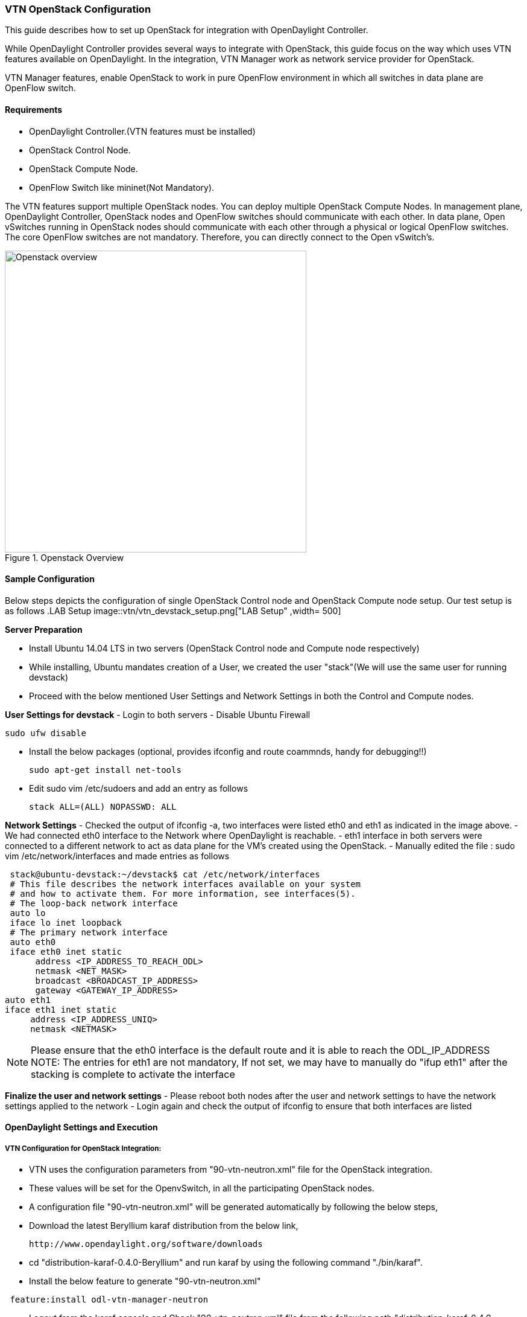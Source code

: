 === VTN OpenStack Configuration

This guide describes how to set up OpenStack for integration with OpenDaylight Controller.

While OpenDaylight Controller provides several ways to integrate with OpenStack, this guide focus on the way which uses VTN features available on OpenDaylight. In the integration, VTN Manager work as network service provider for OpenStack.

VTN Manager features, enable OpenStack to work in pure OpenFlow environment in which all switches in data plane are OpenFlow switch.

==== Requirements

* OpenDaylight Controller.(VTN features must be installed)
* OpenStack Control Node.
* OpenStack Compute Node.
* OpenFlow Switch like mininet(Not Mandatory).

The VTN features support multiple OpenStack nodes. You can deploy multiple OpenStack Compute Nodes.
In management plane, OpenDaylight Controller, OpenStack nodes and OpenFlow switches should communicate with each other.
In data plane, Open vSwitches running in OpenStack nodes should communicate with each other through a physical or logical OpenFlow switches. The core OpenFlow switches are not mandatory. Therefore, you can directly connect to the Open vSwitch's.

.Openstack Overview
image::vtn/OpenStack_Demo_Picture.png["Openstack overview" , width= 500]

==== Sample Configuration

Below steps depicts the configuration of single OpenStack Control node and OpenStack Compute node setup. Our test setup is as follows
.LAB Setup
image::vtn/vtn_devstack_setup.png["LAB Setup" ,width= 500]

*Server Preparation*
[horizontal]
- Install Ubuntu 14.04 LTS in two servers (OpenStack Control node and Compute node respectively)
- While installing, Ubuntu mandates creation of a User, we created the user "stack"(We will use the same user for running devstack)
- Proceed with the below mentioned User Settings and Network Settings in both the Control and Compute nodes.

*User Settings for devstack*
- Login to both servers
- Disable Ubuntu Firewall


  sudo ufw disable

- Install the below packages (optional, provides ifconfig and route coammnds, handy for debugging!!)


  sudo apt-get install net-tools

- Edit sudo vim /etc/sudoers and add an entry as follows


  stack ALL=(ALL) NOPASSWD: ALL

*Network Settings*
- Checked the output of ifconfig -a, two interfaces were listed eth0 and eth1 as indicated in the image above.
- We had connected eth0 interface to the Network where OpenDaylight is reachable.
- eth1 interface in both servers were connected to a different network to act as data plane for the VM's created using the OpenStack.
- Manually edited the file : sudo vim /etc/network/interfaces and made entries as follows


   stack@ubuntu-devstack:~/devstack$ cat /etc/network/interfaces
   # This file describes the network interfaces available on your system
   # and how to activate them. For more information, see interfaces(5).
   # The loop-back network interface
   auto lo
   iface lo inet loopback
   # The primary network interface
   auto eth0
   iface eth0 inet static
        address <IP_ADDRESS_TO_REACH_ODL>
        netmask <NET_MASK>
        broadcast <BROADCAST_IP_ADDRESS>
        gateway <GATEWAY_IP_ADDRESS>
  auto eth1
  iface eth1 inet static
       address <IP_ADDRESS_UNIQ>
       netmask <NETMASK>

NOTE: Please ensure that the eth0 interface is the default route and it is able to reach the ODL_IP_ADDRESS
NOTE: The entries for eth1 are not mandatory, If not set, we may have to manually do "ifup eth1" after the stacking is complete to activate the interface

*Finalize the user and network settings*
- Please reboot both nodes after the user and network settings to have the network settings applied to the network
- Login again and check the output of ifconfig to ensure that both interfaces are listed

====  OpenDaylight Settings and Execution

=====  VTN Configuration for OpenStack Integration:

 * VTN uses the configuration parameters from  "90-vtn-neutron.xml" file for the OpenStack integration.
 * These values will be set for the OpenvSwitch, in all the participating OpenStack nodes.
 * A configuration file "90-vtn-neutron.xml" will be generated automatically by following the below steps,
 * Download the latest Beryllium karaf distribution from the below link,


   http://www.opendaylight.org/software/downloads


 * cd "distribution-karaf-0.4.0-Beryllium" and run karaf by using the following command "./bin/karaf".
 * Install the below feature to generate "90-vtn-neutron.xml"

----
 feature:install odl-vtn-manager-neutron
----

 * Logout from the karaf console and Check "90-vtn-neutron.xml" file from the following path "distribution-karaf-0.4.0-Beryllium/etc/opendaylight/karaf/".
 * The contents of "90-vtn-neutron.xml" should be as follows:


bridgename=br-int
portname=eth1
protocols=OpenFlow13
failmode=secure

 * The values of the configuration parameters must be changed based on the user environment.
 * Especially, "portname" should be carefully configured, because if the value is wrong, OpenDaylight fails to forward packets.
 * Other parameters works fine as is for general use cases.
 ** bridgename
 *** The name of the bridge in Open vSwitch, that will be created by OpenDaylight Controller.
 *** It must be "br-int".
 ** portname
 *** The name of the port that will be created in the vbridge in Open vSwitch.
 *** This must be the same name of the interface of OpenStack Nodes which is used for interconnecting OpenStack Nodes in data plane.(in our case:eth1)
 *** By default, if 90-vtn-neutron.xml is not created, VTN uses ens33 as portname.
 ** protocols
 *** OpenFlow protocol through which OpenFlow Switch and Controller communicate.
 *** The values can be OpenFlow13 or OpenFlow10.
 ** failmode
 *** The value can be "standalone" or "secure".
 *** Please use "secure" for general use cases.

===== Start ODL Controller
* Please refer to the Installation Pages to run ODL with VTN Feature enabled.
* After running ODL Controller, please ensure ODL Controller listens to the ports:6633,6653, 6640 and 8080
* Please allow the ports in firewall for the devstack to be able to communicate with ODL Controller.

* NOTE:
----
  6633/6653 - OpenFlow Ports
  6640 - OVS Manager Port
  8080 - Port for REST API
----

====  Devstack Setup

=====  Get Devstack (All nodes)
* Install git application using
** sudo apt-get install git
* Get devstack
** git clone https://git.openstack.org/openstack-dev/devstack;
* Switch to stable/Juno Version branch
** cd devstack


   git checkout stable/juno

NOTE:
   If you want to use stable/kilo Version branch, Please execute the below command in devstack folder


   git checkout stable/kilo

NOTE:
   If you want to use stable/liberty Version branch, Please execute the below command in devstack folder


   git checkout stable/liberty

===== Stack Control Node

* .local.conf:
* cd devstack in the controller node
* Copy the contents of local.conf for juno (devstack control node) from https://wiki.opendaylight.org/view/OpenDaylight_Virtual_Tenant_Network_(VTN):Scripts:devstack  and save it as "local.conf" in the "devstack".
* Copy the contents of local.conf for kilo and liberty (devstack control node) from https://wiki.opendaylight.org/view/OpenDaylight_Virtual_Tenant_Network_(VTN):Scripts:devstack_post_juno_versions and save it as "local.conf" in the "devstack".
* Please modify the IP Address values as required.
* Stack the node

  ./stack.sh

====== Verify Control Node stacking
* stack.sh prints out Horizon is now available at http://<CONTROL_NODE_IP_ADDRESS>:8080/
* Execute the command 'sudo ovs-vsctl show' in the control node terminal and verify if the bridge 'br-int'  is created.
* Typical output of the ovs-vsctl show is indicated below:
----
e232bbd5-096b-48a3-a28d-ce4a492d4b4f
   Manager "tcp:192.168.64.73:6640"
       is_connected: true
   Bridge br-int
       Controller "tcp:192.168.64.73:6633"
           is_connected: true
       fail_mode: secure
       Port "eth1"
          Interface "eth1"
   ovs_version: "2.0.2"
----

===== Stack Compute Node

* .local.conf:
* cd devstack in the controller node
* Copy the contents of local.conf for juno (devstack compute node) from https://wiki.opendaylight.org/view/OpenDaylight_Virtual_Tenant_Network_(VTN):Scripts:devstack and save it as "local.conf" in the "devstack".
* Copy the contents of local.conf file for kilo and liberty (devstack compute node) from https://wiki.opendaylight.org/view/OpenDaylight_Virtual_Tenant_Network_(VTN):Scripts:devstack_post_juno_versions and save it as "local.conf" in the "devstack".
* Please modify the IP Address values as required.
* Stack the node


  ./stack.sh

====== Verify Compute Node Stacking
* stack.sh prints out This is your host ip: <COMPUTE_NODE_IP_ADDRESS>
* Execute the command 'sudo ovs-vsctl show' in the control node terminal and verify if the bridge 'br-int'  is created.
* The output of the ovs-vsctl show will be similar to the one seen in control node.

===== Additional Verifications
* Please visit the OpenDaylight DLUX GUI after stacking all the nodes, http://<ODL_IP_ADDRESS>:8181/index.html. The switches, topology and the ports that are currently read can be validated.
* For Beryllium use:
----
http://<controller-ip>:8181/index.html
----

TIP: If the interconnected between the Open vSwitch is not seen, Please bring up the interface for the dataplane manually using the below comamnd


  ifup <interface_name>

NOTE: For Beryllium release version If you are using Beryllium release version you need to manually add flow entries to OpenFlow switches in the Mininet. The flow entries are needed to forward packets to controller when there is a table-miss. This configuration is required only in case of OpenFlow 1.3 or using OVS versions (>2.1.1).


  ovs-ofctl --protocols=OpenFlow13 add-flow br-int priority=0,actions=output:CONTROLLER

NOTE: For Beryllium SR1 and later version: No need to execute the above flow add commands to OF1.3+ switches if you use Beryllium SR1 or later versions. Since, VTN Manager itself installs the table-miss flow entry to the OF1.3+ switches so that unmatched packets are punted to the controller.

* Please Accept Promiscuous mode in the networks involving the interconnect.

===== Create VM from Devstack Horizon GUI
* Login to http://<CONTROL_NODE_IP>:8080/ to check the horizon GUI.

.Horizon GUI
image::vtn/OpenStackGui.png["Horizon",width= 600]

Enter the value for User Name as admin and enter the value for Password as labstack.

* We should first ensure both the hypervisors(control node and compute node) are mapped under hypervisors by clicking on Hpervisors tab.

.Hypervisors
image::vtn/Hypervisors.png["Hypervisors",width=512]

* Create a new Network from Horizon GUI.
* Click on Networks Tab.
* click on the Create Network button.

.Create Network
image::vtn/Create_Network.png["Create Network" ,width=600]

*  A popup screen will appear.
*  Enter network name and click Next button.

.Step 1
image::vtn/Creare_Network_Step_1.png["Step 1" ,width=600]
* Create a sub network by giving Network Address and click Next button .

.Step 2
image::vtn/Create_Network_Step_2.png[Step 2,width=600]

* Specify the additional details for subnetwork (please refer the image for your reference).

.Step 3
image::vtn/Create_Network_Step_3.png[Step 3,width=600]

* Click Create button
* Create VM Instance
* Navigate to Instances tab in the GUI.

.Instance Creation
image::vtn/Instance_Creation.png["Instance Creation",width=512]

* Click on Launch Instances button.

.Launch Instance
image::vtn/Launch_Instance.png[Launch Instance,width=600]

* Click on Details tab to enter the VM details.For this demo we are creating Ten VM's(instances).

* In the Networking tab, we must select the network,for this we need to drag and drop the Available networks to Selected Networks (i.e.,) Drag vtn1 we created from Available networks to Selected Networks and click Launch to create the instances.

.Launch Network
image::vtn/Launch_Instance_network.png[Launch Network,width=600]

* Ten VM's will be created.

.Load All Instances
image::vtn/Load_All_Instances.png[Load All Instances,width=600]

* Click on any VM displayed in the Instances tab and click the Console tab.

.Instance Console
image::vtn/Instance_Console.png[Instance Console,width=600]

* Login to the VM console and verify with a ping command.

.Ping
image::vtn/Instance_ping.png[Ping,width=600]

===== Verification of Control and Compute Node after VM creation
* Every time a new VM is created, more interfaces are added to the br-int bridge in Open vSwitch.
* Use 'sudo ovs-vsctl show' to list the number of interfaces added.
* Please visit the DLUX GUI to list the new nodes in every switch.

===== Getting started with DLUX
Ensure that you have created a topology and enabled MD-SAL feature in the Karaf distribution before you use DLUX for network management.

===== Logging In
To log in to DLUX, after installing the application:
* Open a browser and enter the login URL. If you have installed DLUX as a stand-alone, then the login URL is http://localhost:9000/DLUX/index.html. However if you have deployed DLUX with Karaf, then the login URL is http://\<your IP\>:8181/dlux/index.html.
* Login to the application with user ID and password credentials as admin.
NOTE:admin is the only user type available for DLUX in this release.

===== Working with DLUX
To get a complete DLUX feature list, install restconf, odl l2 switch, and switch while you start the DLUX distribution.

.DLUX_GUI
image::vtn/Dlux_login.png[DLUX_GUI,width=600]

NOTE: DLUX enables only those modules, whose APIs are responding. If you enable just the MD-SAL in beginning and then start dlux, only MD-SAL related tabs will be visible. While using the GUI if you enable AD-SAL karaf features, those tabs will appear automatically.

===== Viewing Network Statistics
The Nodes module on the left pane enables you to view the network statistics and port information for the switches in the network.
* To use the Nodes module:
** Select Nodeson the left pane.
----
The right pane displays atable that lists all the nodes, node connectors and the statistics.
----
** Enter a node ID in the Search Nodes tab to search by node connectors.
** Click on the Node Connector number to view details such as port ID, port name, number of ports per switch, MAC Address, and so on.
** Click Flows in the Statistics column to view Flow Table Statistics for the particular node like table ID, packet match, active flows and so on.
** Click Node Connectors to view Node Connector Statistics for the particular node ID.

===== Viewing Network Topology
To view network topology:
* Select Topology on the left pane. You will view the graphical representation on the right pane.
----
In the diagram
blue boxes represent the switches,black represents the hosts available, and lines represents how switches are connected.
----
NOTE: DLUX UI does not provide ability to add topology information. The Topology should be created using an open flow plugin. Controller stores this information in the database and displays on the DLUX page, when the you connect to the controller using openflow.

.Topology
image::vtn/Dlux_topology.png[Topology,width=600]

=== OpenStack PackStack Installation Steps
* Please go through the below wiki page for OpenStack PackStack installation steps.
** https://wiki.opendaylight.org/view/Release/Lithium/VTN/User_Guide/Openstack_Packstack_Support

=== References
* http://devstack.org/guides/multinode-lab.html
* https://wiki.opendaylight.org/view/File:Vtn_demo_hackfest_2014_march.pdf

